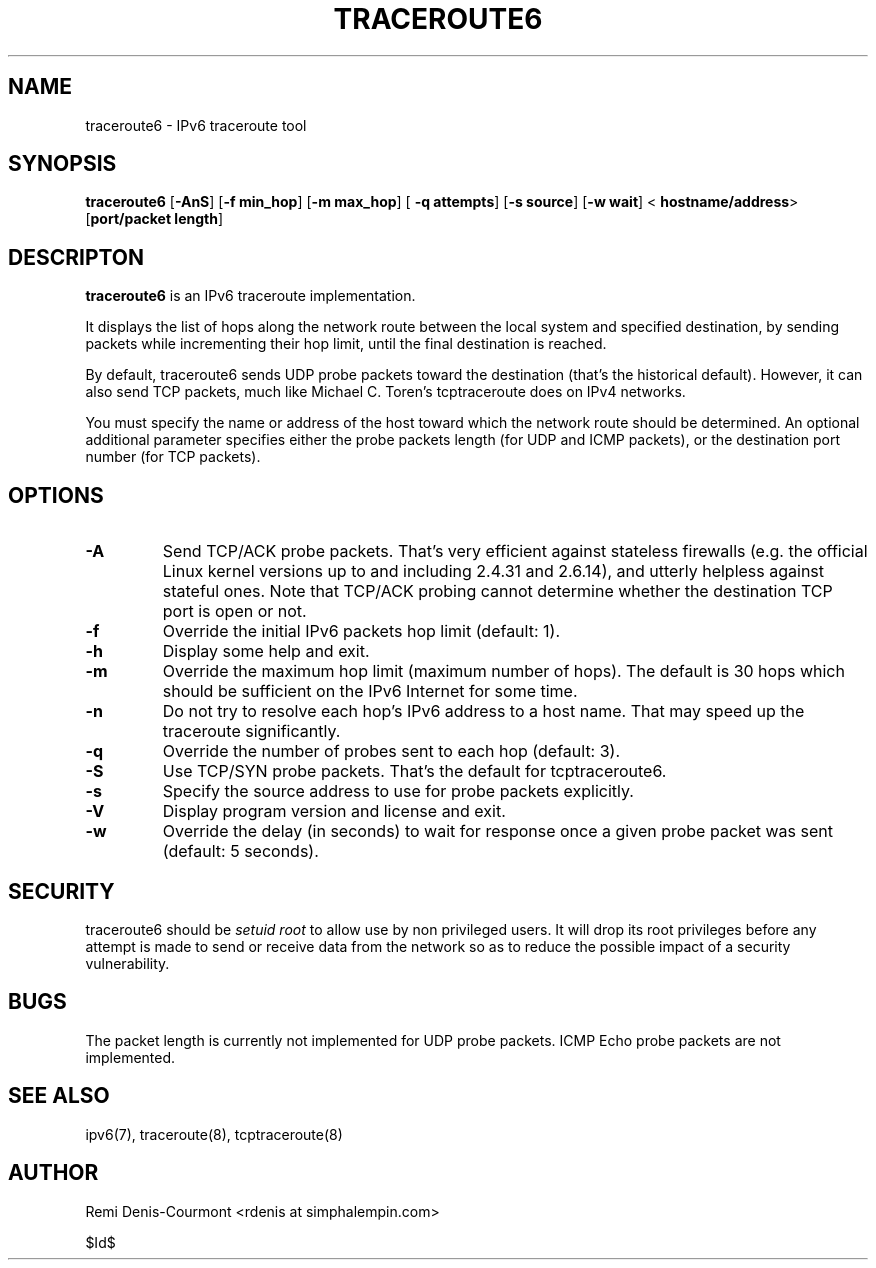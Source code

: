 .\" ***********************************************************************
.\" *  Copyright (C) 2005 Rémi Denis-Courmont.                            *
.\" *  This program is free software; you can redistribute and/or modify  *
.\" *  it under the terms of the GNU General Public License as published  *
.\" *  by the Free Software Foundation; version 2 of the license.         *
.\" *                                                                     *
.\" *  This program is distributed in the hope that it will be useful,    *
.\" *  but WITHOUT ANY WARRANTY; without even the implied warranty of     *
.\" *  MERCHANTABILITY or FITNESS FOR A PARTICULAR PURPOSE.               *
.\" *  See the GNU General Public License for more details.               *
.\" *                                                                     *
.\" *  You should have received a copy of the GNU General Public License  *
.\" *  along with this program; if not, you can get it from:              *
.\" *  http://www.gnu.org/copyleft/gpl.html                               *
.\" ***********************************************************************
.TH "TRACEROUTE6" "8" "$Date$" "traceroute6" "System Manager's Manual"
.SH NAME
traceroute6 \- IPv6 traceroute tool
.SH SYNOPSIS
.BR "traceroute6" " [" "-AnS" "] [" "-f min_hop" "] [" "-m max_hop" "] ["
.BR "-q attempts" "] [" "-s source" "] [" "-w wait" "] <"
.BR "hostname/address" "> [" "port/packet length" "]"

.SH DESCRIPTON
.B traceroute6
is an IPv6 traceroute implementation.

It displays the list of hops along the network route between the local system
and specified destination, by sending packets while incrementing their hop
limit, until the final destination is reached.

By default, traceroute6 sends UDP probe packets toward the destination (that's
the historical default). However, it can also send TCP packets, much like
Michael C. Toren's tcptraceroute does on IPv4 networks.

You must specify the name or address of the host toward which the network
route should be determined. An optional additional parameter specifies either
the probe packets length (for UDP and ICMP packets), or the destination port
number (for TCP packets).

.SH OPTIONS

.TP
.B "\-A"
Send TCP/ACK probe packets. That's very efficient against stateless
firewalls (e.g. the official Linux kernel versions up to and including 2.4.31
and 2.6.14), and utterly helpless against stateful ones. Note that TCP/ACK
probing cannot determine whether the destination TCP port is open or not.

.TP
.B "\-f" "
Override the initial IPv6 packets hop limit (default: 1).

.TP
.B "\-h"
Display some help and exit.

.TP
.B "\-m"
Override the maximum hop limit (maximum number of hops).
The default is 30 hops which should be sufficient on the IPv6 Internet for
some time.

.TP
.B "\-n"
Do not try to resolve each hop's IPv6 address to a host name. That may speed
up the traceroute significantly.

.TP
.B "\-q"
Override the number of probes sent to each hop (default: 3).

.TP
.B "\-S"
Use TCP/SYN probe packets. That's the default for tcptraceroute6.

.TP
.B "\-s"
Specify the source address to use for probe packets explicitly.

.TP
.B "\-V"
Display program version and license and exit.

.TP
.B "\-w"
Override the delay (in seconds) to wait for response once a given probe packet
was sent (default: 5 seconds).

.SH SECURITY
.RI "traceroute6 should be " "setuid" " " "root" " to allow use by non "
privileged users. It will drop its root privileges before any attempt
is made to send or receive data from the network so as to reduce the possible
impact of a security vulnerability.

.SH BUGS
The packet length is currently not implemented for UDP probe packets.
ICMP Echo probe packets are not implemented.

.SH "SEE ALSO"
ipv6(7), traceroute(8), tcptraceroute(8)

.SH AUTHOR
Remi Denis-Courmont <rdenis at simphalempin.com>

$Id$

